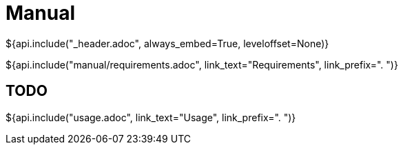// Copyright (C) 2019-2020, TomTom (http://tomtom.com).
//
// Licensed under the Apache License, Version 2.0 (the "License");
// you may not use this file except in compliance with the License.
// You may obtain a copy of the License at
//
//   http://www.apache.org/licenses/LICENSE-2.0
//
// Unless required by applicable law or agreed to in writing, software
// distributed under the License is distributed on an "AS IS" BASIS,
// WITHOUT WARRANTIES OR CONDITIONS OF ANY KIND, either express or implied.
// See the License for the specific language governing permissions and
// limitations under the License.
= Manual
${api.include("_header.adoc", always_embed=True, leveloffset=None)}

${api.include("manual/requirements.adoc", link_text="Requirements", link_prefix=". ")}

== TODO

${api.include("usage.adoc", link_text="Usage", link_prefix=". ")}
